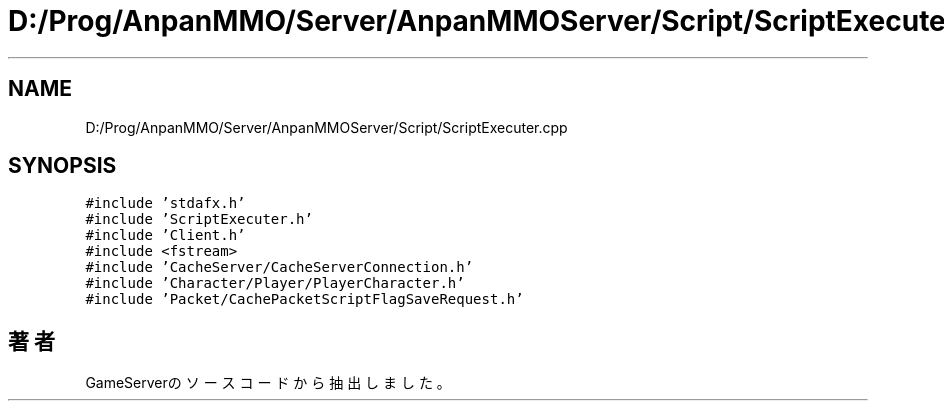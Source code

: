 .TH "D:/Prog/AnpanMMO/Server/AnpanMMOServer/Script/ScriptExecuter.cpp" 3 "2018年12月20日(木)" "GameServer" \" -*- nroff -*-
.ad l
.nh
.SH NAME
D:/Prog/AnpanMMO/Server/AnpanMMOServer/Script/ScriptExecuter.cpp
.SH SYNOPSIS
.br
.PP
\fC#include 'stdafx\&.h'\fP
.br
\fC#include 'ScriptExecuter\&.h'\fP
.br
\fC#include 'Client\&.h'\fP
.br
\fC#include <fstream>\fP
.br
\fC#include 'CacheServer/CacheServerConnection\&.h'\fP
.br
\fC#include 'Character/Player/PlayerCharacter\&.h'\fP
.br
\fC#include 'Packet/CachePacketScriptFlagSaveRequest\&.h'\fP
.br

.SH "著者"
.PP 
 GameServerのソースコードから抽出しました。
